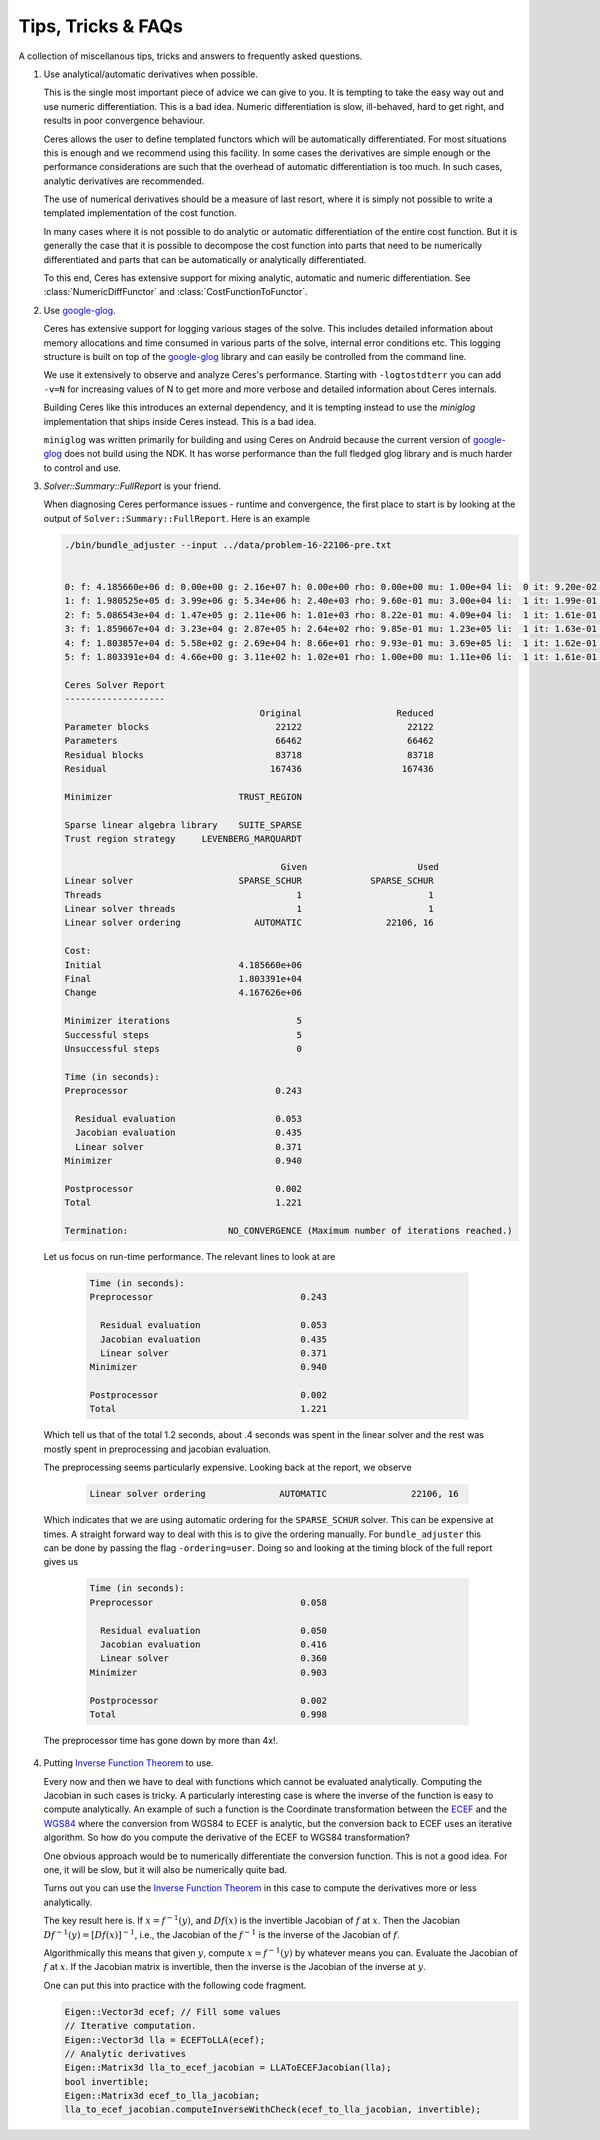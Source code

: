 .. _chapter-tricks:

===================
Tips, Tricks & FAQs
===================

A collection of miscellanous tips, tricks and answers to frequently
asked questions.

1. Use analytical/automatic derivatives when possible.

   This is the single most important piece of advice we can give to
   you. It is tempting to take the easy way out and use numeric
   differentiation. This is a bad idea. Numeric differentiation is
   slow, ill-behaved, hard to get right, and results in poor
   convergence behaviour.

   Ceres allows the user to define templated functors which will
   be automatically differentiated. For most situations this is enough
   and we recommend using this facility. In some cases the derivatives
   are simple enough or the performance considerations are such that
   the overhead of automatic differentiation is too much. In such
   cases, analytic derivatives are recommended.

   The use of numerical derivatives should be a measure of last
   resort, where it is simply not possible to write a templated
   implementation of the cost function.

   In many cases where it is not possible to do analytic or automatic
   differentiation of the entire cost function. But it is generally
   the case that it is possible to decompose the cost function into
   parts that need to be numerically differentiated and parts that can
   be automatically or analytically differentiated.

   To this end, Ceres has extensive support for mixing analytic,
   automatic and numeric differentiation. See
   :class:`NumericDiffFunctor` and :class:`CostFunctionToFunctor`.


2. Use `google-glog <http://code.google.com/p/google-glog>`_.

   Ceres has extensive support for logging various stages of the
   solve. This includes detailed information about memory allocations
   and time consumed in various parts of the solve, internal error
   conditions etc. This logging structure is built on top of the
   `google-glog <http://code.google.com/p/google-glog>`_ library and
   can easily be controlled from the command line.

   We use it extensively to observe and analyze Ceres's
   performance. Starting with ``-logtostdterr`` you can add ``-v=N``
   for increasing values of N to get more and more verbose and
   detailed information about Ceres internals.

   Building Ceres like this introduces an external dependency, and it
   is tempting instead to use the `miniglog` implementation that ships
   inside Ceres instead. This is a bad idea.

   ``miniglog`` was written primarily for building and using Ceres on
   Android because the current version of `google-glog
   <http://code.google.com/p/google-glog>`_ does not build using the
   NDK. It has worse performance than the full fledged glog library
   and is much harder to control and use.

3. `Solver::Summary::FullReport` is your friend.

   When diagnosing Ceres performance issues - runtime and convergence,
   the first place to start is by looking at the output of
   ``Solver::Summary::FullReport``. Here is an example

   .. code-block:: bash

     ./bin/bundle_adjuster --input ../data/problem-16-22106-pre.txt


     0: f: 4.185660e+06 d: 0.00e+00 g: 2.16e+07 h: 0.00e+00 rho: 0.00e+00 mu: 1.00e+04 li:  0 it: 9.20e-02 tt: 3.35e-01
     1: f: 1.980525e+05 d: 3.99e+06 g: 5.34e+06 h: 2.40e+03 rho: 9.60e-01 mu: 3.00e+04 li:  1 it: 1.99e-01 tt: 5.34e-01
     2: f: 5.086543e+04 d: 1.47e+05 g: 2.11e+06 h: 1.01e+03 rho: 8.22e-01 mu: 4.09e+04 li:  1 it: 1.61e-01 tt: 6.95e-01
     3: f: 1.859667e+04 d: 3.23e+04 g: 2.87e+05 h: 2.64e+02 rho: 9.85e-01 mu: 1.23e+05 li:  1 it: 1.63e-01 tt: 8.58e-01
     4: f: 1.803857e+04 d: 5.58e+02 g: 2.69e+04 h: 8.66e+01 rho: 9.93e-01 mu: 3.69e+05 li:  1 it: 1.62e-01 tt: 1.02e+00
     5: f: 1.803391e+04 d: 4.66e+00 g: 3.11e+02 h: 1.02e+01 rho: 1.00e+00 mu: 1.11e+06 li:  1 it: 1.61e-01 tt: 1.18e+00

     Ceres Solver Report
     -------------------
                                          Original                  Reduced
     Parameter blocks                        22122                    22122
     Parameters                              66462                    66462
     Residual blocks                         83718                    83718
     Residual                               167436                   167436

     Minimizer                        TRUST_REGION

     Sparse linear algebra library    SUITE_SPARSE
     Trust region strategy     LEVENBERG_MARQUARDT

                                              Given                     Used
     Linear solver                    SPARSE_SCHUR             SPARSE_SCHUR
     Threads                                     1                        1
     Linear solver threads                       1                        1
     Linear solver ordering              AUTOMATIC                22106, 16

     Cost:
     Initial                          4.185660e+06
     Final                            1.803391e+04
     Change                           4.167626e+06

     Minimizer iterations                        5
     Successful steps                            5
     Unsuccessful steps                          0

     Time (in seconds):
     Preprocessor                            0.243

       Residual evaluation                   0.053
       Jacobian evaluation                   0.435
       Linear solver                         0.371
     Minimizer                               0.940

     Postprocessor                           0.002
     Total                                   1.221

     Termination:                   NO_CONVERGENCE (Maximum number of iterations reached.)

  Let us focus on run-time performance. The relevant lines to look at
  are


   .. code-block:: bash

     Time (in seconds):
     Preprocessor                            0.243

       Residual evaluation                   0.053
       Jacobian evaluation                   0.435
       Linear solver                         0.371
     Minimizer                               0.940

     Postprocessor                           0.002
     Total                                   1.221

  Which tell us that of the total 1.2 seconds, about .4 seconds was
  spent in the linear solver and the rest was mostly spent in
  preprocessing and jacobian evaluation.

  The preprocessing seems particularly expensive. Looking back at the
  report, we observe

   .. code-block:: bash

     Linear solver ordering              AUTOMATIC                22106, 16

  Which indicates that we are using automatic ordering for the
  ``SPARSE_SCHUR`` solver. This can be expensive at times. A straight
  forward way to deal with this is to give the ordering manually. For
  ``bundle_adjuster`` this can be done by passing the flag
  ``-ordering=user``. Doing so and looking at the timing block of the
  full report gives us

   .. code-block:: bash

     Time (in seconds):
     Preprocessor                            0.058

       Residual evaluation                   0.050
       Jacobian evaluation                   0.416
       Linear solver                         0.360
     Minimizer                               0.903

     Postprocessor                           0.002
     Total                                   0.998

  The preprocessor time has gone down by more than 4x!.


4. Putting `Inverse Function Theorem
   <http://en.wikipedia.org/wiki/Inverse_function_theorem>`_ to use.

   Every now and then we have to deal with functions which cannot be
   evaluated analytically. Computing the Jacobian in such cases is
   tricky. A particularly interesting case is where the inverse of the
   function is easy to compute analytically. An example of such a
   function is the Coordinate transformation between the `ECEF
   <http://en.wikipedia.org/wiki/ECEF>`_ and the `WGS84
   <http://en.wikipedia.org/wiki/World_Geodetic_System>`_ where the
   conversion from WGS84 to ECEF is analytic, but the conversion back
   to ECEF uses an iterative algorithm. So how do you compute the
   derivative of the ECEF to WGS84 transformation?

   One obvious approach would be to numerically
   differentiate the conversion function. This is not a good idea. For
   one, it will be slow, but it will also be numerically quite
   bad.

   Turns out you can use the `Inverse Function Theorem
   <http://en.wikipedia.org/wiki/Inverse_function_theorem>`_ in this
   case to compute the derivatives more or less analytically.

   The key result here is. If :math:`x = f^{-1}(y)`, and :math:`Df(x)`
   is the invertible Jacobian of :math:`f` at :math:`x`. Then the
   Jacobian :math:`Df^{-1}(y) = [Df(x)]^{-1}`, i.e., the Jacobian of
   the :math:`f^{-1}` is the inverse of the Jacobian of :math:`f`.

   Algorithmically this means that given :math:`y`, compute :math:`x =
   f^{-1}(y)` by whatever means you can. Evaluate the Jacobian of
   :math:`f` at :math:`x`. If the Jacobian matrix is invertible, then
   the inverse is the Jacobian of the inverse at :math:`y`.

   One can put this into practice with the following code fragment.

   .. code-block:: c++

      Eigen::Vector3d ecef; // Fill some values
      // Iterative computation.
      Eigen::Vector3d lla = ECEFToLLA(ecef);
      // Analytic derivatives
      Eigen::Matrix3d lla_to_ecef_jacobian = LLAToECEFJacobian(lla);
      bool invertible;
      Eigen::Matrix3d ecef_to_lla_jacobian;
      lla_to_ecef_jacobian.computeInverseWithCheck(ecef_to_lla_jacobian, invertible);
